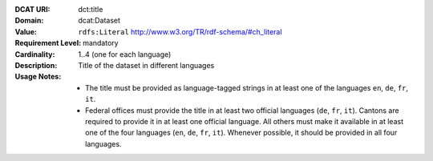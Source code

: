 :DCAT URI: dct:title
:Domain: dcat:Dataset
:Value: ``rdfs:Literal`` http://www.w3.org/TR/rdf-schema/#ch_literal
:Requirement Level: mandatory
:Cardinality: 1..4 (one for each language)
:Description: Title of the dataset in different languages
:Usage Notes: * The title must be provided as language-tagged strings in at least one of the languages ``en``, ``de``, ``fr``, ``it``.
              * Federal offices must provide the title in at least two official languages (``de``, ``fr``, ``it``). Cantons are required to provide it in at least one official language. All others must make it available in at least one of the four languages (``en``, ``de``, ``fr``, ``it``). Whenever possible, it should be provided in all four languages.